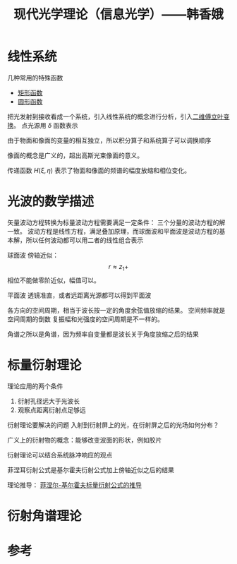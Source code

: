 #+title: 现代光学理论（信息光学）——韩香娥
#+roam_tags: 
#+roam_alias: 

* 线性系统
几种常用的特殊函数
- [[file:20210331205427-矩形函数.org][矩形函数]]
- [[file:20210415180910-圆形函数.org][圆形函数]]

把光发射到接收看成一个系统，引入线性系统的概念进行分析，引入[[file:20210331202735-二维傅立叶变换.org][二维傅立叶变换]]。
点光源用 \(\delta \) 函数表示

由于物面和像面的变量的相互独立，所以积分算子和系统算子可以调换顺序

像面的概念是广义的，超出高斯光束像面的意义。

传递函数 \(H(\xi,\eta)\) 表示了物面和像面的频谱的幅度放缩和相位变化。

* 光波的数学描述
矢量波动方程转换为标量波动方程需要满足一定条件：
三个分量的波动方程的解一致。
波动方程是线性方程，满足叠加原理，而球面波和平面波是波动方程的基本解，所以任何波动都可以用二者的线性组合表示

球面波
傍轴近似：
\[r \approx z_1 + \] 
相位不能做零阶近似，幅值可以。

平面波
透镜准直，或者远距离光源都可以得到平面波

各方向的空间周期，相当于波长按一定的角度余弦值放缩的结果。
空间频率就是空间周期的倒数
复振幅和光强度的空间周期是不一样的。

角谱之所以是角谱，因为频率自变量都是波长关于角度放缩之后的结果
* 标量衍射理论
理论应用的两个条件
1. 衍射孔径远大于光波长
2. 观察点距离衍射点足够远
   
衍射理论要解决的问题
入射到衍射屏上的光，在衍射屏之后的光场如何分布？

广义上的衍射物的概念：能够改变波面的形状，例如胶片

衍射理论可以结合系统脉冲响应的观点

菲涅耳衍射公式是基尔霍夫衍射公式加上傍轴近似之后的结果

理论推导：
[[file:20210417224217-菲涅尔_基尔霍夫标量衍射公式的推导.org][菲涅尔-基尔霍夫标量衍射公式的推导]]

* 衍射角谱理论


* 参考

